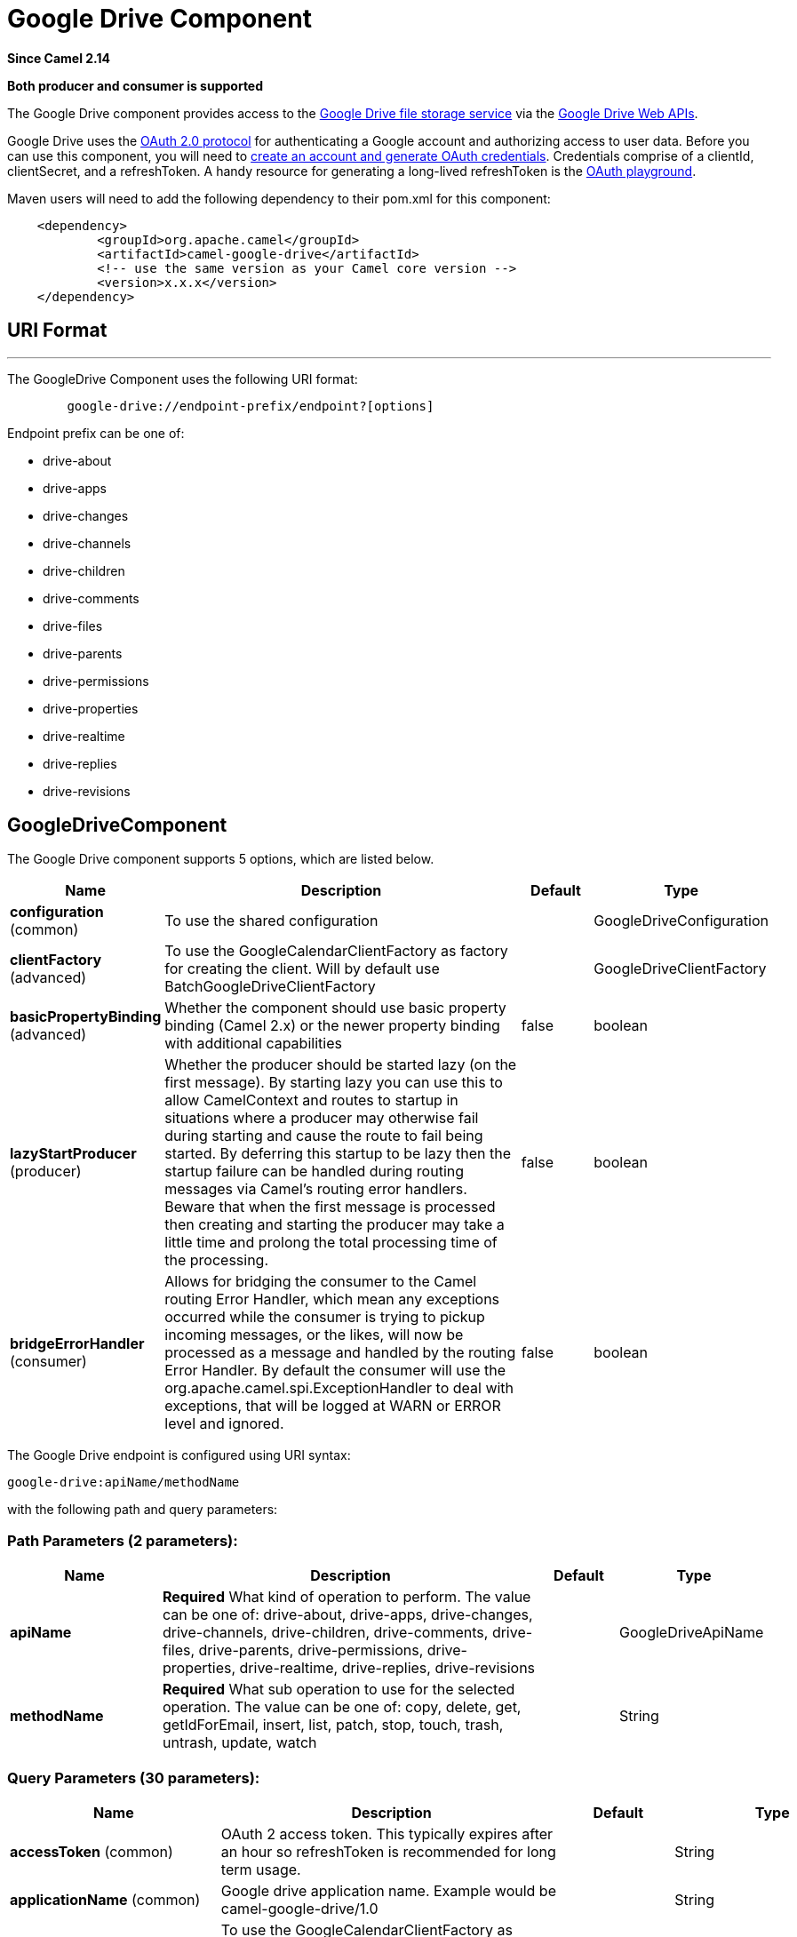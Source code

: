 [[google-drive-component]]
= Google Drive Component
:page-source: components/camel-google-drive/src/main/docs/google-drive-component.adoc

*Since Camel 2.14*

// HEADER START
*Both producer and consumer is supported*
// HEADER END

The Google Drive component provides access to the
http://drive.google.com[Google Drive file storage service] via the
https://developers.google.com/drive/v2/reference[Google Drive Web APIs].

Google Drive uses
the https://developers.google.com/accounts/docs/OAuth2[OAuth 2.0
protocol] for authenticating a Google account and authorizing access to
user data. Before you can use this component, you will need to
https://developers.google.com/drive/web/auth/web-server[create an
account and generate OAuth credentials]. Credentials comprise of a
clientId, clientSecret, and a refreshToken. A handy resource for
generating a long-lived refreshToken is the
https://developers.google.com/oauthplayground[OAuth playground].

Maven users will need to add the following dependency to their pom.xml
for this component:

-------------------------------------------------------
    <dependency>
            <groupId>org.apache.camel</groupId>
            <artifactId>camel-google-drive</artifactId>
            <!-- use the same version as your Camel core version -->
            <version>x.x.x</version>
    </dependency>
        
-------------------------------------------------------

== URI Format

'''''

The GoogleDrive Component uses the following URI format:

---------------------------------------------------------
        google-drive://endpoint-prefix/endpoint?[options]
    
---------------------------------------------------------

Endpoint prefix can be one of:

* drive-about
* drive-apps
* drive-changes
* drive-channels
* drive-children
* drive-comments
* drive-files
* drive-parents
* drive-permissions
* drive-properties
* drive-realtime
* drive-replies
* drive-revisions

== GoogleDriveComponent





// component options: START
The Google Drive component supports 5 options, which are listed below.



[width="100%",cols="2,5,^1,2",options="header"]
|===
| Name | Description | Default | Type
| *configuration* (common) | To use the shared configuration |  | GoogleDriveConfiguration
| *clientFactory* (advanced) | To use the GoogleCalendarClientFactory as factory for creating the client. Will by default use BatchGoogleDriveClientFactory |  | GoogleDriveClientFactory
| *basicPropertyBinding* (advanced) | Whether the component should use basic property binding (Camel 2.x) or the newer property binding with additional capabilities | false | boolean
| *lazyStartProducer* (producer) | Whether the producer should be started lazy (on the first message). By starting lazy you can use this to allow CamelContext and routes to startup in situations where a producer may otherwise fail during starting and cause the route to fail being started. By deferring this startup to be lazy then the startup failure can be handled during routing messages via Camel's routing error handlers. Beware that when the first message is processed then creating and starting the producer may take a little time and prolong the total processing time of the processing. | false | boolean
| *bridgeErrorHandler* (consumer) | Allows for bridging the consumer to the Camel routing Error Handler, which mean any exceptions occurred while the consumer is trying to pickup incoming messages, or the likes, will now be processed as a message and handled by the routing Error Handler. By default the consumer will use the org.apache.camel.spi.ExceptionHandler to deal with exceptions, that will be logged at WARN or ERROR level and ignored. | false | boolean
|===
// component options: END








// endpoint options: START
The Google Drive endpoint is configured using URI syntax:

----
google-drive:apiName/methodName
----

with the following path and query parameters:

=== Path Parameters (2 parameters):


[width="100%",cols="2,5,^1,2",options="header"]
|===
| Name | Description | Default | Type
| *apiName* | *Required* What kind of operation to perform. The value can be one of: drive-about, drive-apps, drive-changes, drive-channels, drive-children, drive-comments, drive-files, drive-parents, drive-permissions, drive-properties, drive-realtime, drive-replies, drive-revisions |  | GoogleDriveApiName
| *methodName* | *Required* What sub operation to use for the selected operation. The value can be one of: copy, delete, get, getIdForEmail, insert, list, patch, stop, touch, trash, untrash, update, watch |  | String
|===


=== Query Parameters (30 parameters):


[width="100%",cols="2,5,^1,2",options="header"]
|===
| Name | Description | Default | Type
| *accessToken* (common) | OAuth 2 access token. This typically expires after an hour so refreshToken is recommended for long term usage. |  | String
| *applicationName* (common) | Google drive application name. Example would be camel-google-drive/1.0 |  | String
| *clientFactory* (common) | To use the GoogleCalendarClientFactory as factory for creating the client. Will by default use BatchGoogleDriveClientFactory |  | GoogleDriveClientFactory
| *clientId* (common) | Client ID of the drive application |  | String
| *clientSecret* (common) | Client secret of the drive application |  | String
| *inBody* (common) | Sets the name of a parameter to be passed in the exchange In Body |  | String
| *refreshToken* (common) | OAuth 2 refresh token. Using this, the Google Calendar component can obtain a new accessToken whenever the current one expires - a necessity if the application is long-lived. |  | String
| *scopes* (common) | Specifies the level of permissions you want a drive application to have to a user account. See \https://developers.google.com/drive/web/scopes for more info. |  | List
| *bridgeErrorHandler* (consumer) | Allows for bridging the consumer to the Camel routing Error Handler, which mean any exceptions occurred while the consumer is trying to pickup incoming messages, or the likes, will now be processed as a message and handled by the routing Error Handler. By default the consumer will use the org.apache.camel.spi.ExceptionHandler to deal with exceptions, that will be logged at WARN or ERROR level and ignored. | false | boolean
| *sendEmptyMessageWhenIdle* (consumer) | If the polling consumer did not poll any files, you can enable this option to send an empty message (no body) instead. | false | boolean
| *exceptionHandler* (consumer) | To let the consumer use a custom ExceptionHandler. Notice if the option bridgeErrorHandler is enabled then this option is not in use. By default the consumer will deal with exceptions, that will be logged at WARN or ERROR level and ignored. |  | ExceptionHandler
| *exchangePattern* (consumer) | Sets the exchange pattern when the consumer creates an exchange. The value can be one of: InOnly, InOut, InOptionalOut |  | ExchangePattern
| *pollStrategy* (consumer) | A pluggable org.apache.camel.PollingConsumerPollingStrategy allowing you to provide your custom implementation to control error handling usually occurred during the poll operation before an Exchange have been created and being routed in Camel. |  | PollingConsumerPollStrategy
| *lazyStartProducer* (producer) | Whether the producer should be started lazy (on the first message). By starting lazy you can use this to allow CamelContext and routes to startup in situations where a producer may otherwise fail during starting and cause the route to fail being started. By deferring this startup to be lazy then the startup failure can be handled during routing messages via Camel's routing error handlers. Beware that when the first message is processed then creating and starting the producer may take a little time and prolong the total processing time of the processing. | false | boolean
| *basicPropertyBinding* (advanced) | Whether the endpoint should use basic property binding (Camel 2.x) or the newer property binding with additional capabilities | false | boolean
| *synchronous* (advanced) | Sets whether synchronous processing should be strictly used, or Camel is allowed to use asynchronous processing (if supported). | false | boolean
| *backoffErrorThreshold* (scheduler) | The number of subsequent error polls (failed due some error) that should happen before the backoffMultipler should kick-in. |  | int
| *backoffIdleThreshold* (scheduler) | The number of subsequent idle polls that should happen before the backoffMultipler should kick-in. |  | int
| *backoffMultiplier* (scheduler) | To let the scheduled polling consumer backoff if there has been a number of subsequent idles/errors in a row. The multiplier is then the number of polls that will be skipped before the next actual attempt is happening again. When this option is in use then backoffIdleThreshold and/or backoffErrorThreshold must also be configured. |  | int
| *delay* (scheduler) | Milliseconds before the next poll. You can also specify time values using units, such as 60s (60 seconds), 5m30s (5 minutes and 30 seconds), and 1h (1 hour). | 500 | long
| *greedy* (scheduler) | If greedy is enabled, then the ScheduledPollConsumer will run immediately again, if the previous run polled 1 or more messages. | false | boolean
| *initialDelay* (scheduler) | Milliseconds before the first poll starts. You can also specify time values using units, such as 60s (60 seconds), 5m30s (5 minutes and 30 seconds), and 1h (1 hour). | 1000 | long
| *repeatCount* (scheduler) | Specifies a maximum limit of number of fires. So if you set it to 1, the scheduler will only fire once. If you set it to 5, it will only fire five times. A value of zero or negative means fire forever. | 0 | long
| *runLoggingLevel* (scheduler) | The consumer logs a start/complete log line when it polls. This option allows you to configure the logging level for that. The value can be one of: TRACE, DEBUG, INFO, WARN, ERROR, OFF | TRACE | LoggingLevel
| *scheduledExecutorService* (scheduler) | Allows for configuring a custom/shared thread pool to use for the consumer. By default each consumer has its own single threaded thread pool. |  | ScheduledExecutorService
| *scheduler* (scheduler) | To use a cron scheduler from either camel-spring or camel-quartz component. The value can be one of: none, spring, quartz | none | String
| *schedulerProperties* (scheduler) | To configure additional properties when using a custom scheduler or any of the Quartz, Spring based scheduler. |  | Map
| *startScheduler* (scheduler) | Whether the scheduler should be auto started. | true | boolean
| *timeUnit* (scheduler) | Time unit for initialDelay and delay options. The value can be one of: NANOSECONDS, MICROSECONDS, MILLISECONDS, SECONDS, MINUTES, HOURS, DAYS | MILLISECONDS | TimeUnit
| *useFixedDelay* (scheduler) | Controls if fixed delay or fixed rate is used. See ScheduledExecutorService in JDK for details. | true | boolean
|===
// endpoint options: END
// spring-boot-auto-configure options: START
== Spring Boot Auto-Configuration

When using Spring Boot make sure to use the following Maven dependency to have support for auto configuration:

[source,xml]
----
<dependency>
  <groupId>org.apache.camel.springboot</groupId>
  <artifactId>camel-google-drive-starter</artifactId>
  <version>x.x.x</version>
  <!-- use the same version as your Camel core version -->
</dependency>
----


The component supports 13 options, which are listed below.



[width="100%",cols="2,5,^1,2",options="header"]
|===
| Name | Description | Default | Type
| *camel.component.google-drive.basic-property-binding* | Whether the component should use basic property binding (Camel 2.x) or the newer property binding with additional capabilities | false | Boolean
| *camel.component.google-drive.bridge-error-handler* | Allows for bridging the consumer to the Camel routing Error Handler, which mean any exceptions occurred while the consumer is trying to pickup incoming messages, or the likes, will now be processed as a message and handled by the routing Error Handler. By default the consumer will use the org.apache.camel.spi.ExceptionHandler to deal with exceptions, that will be logged at WARN or ERROR level and ignored. | false | Boolean
| *camel.component.google-drive.client-factory* | To use the GoogleCalendarClientFactory as factory for creating the client. Will by default use BatchGoogleDriveClientFactory. The option is a org.apache.camel.component.google.drive.GoogleDriveClientFactory type. |  | String
| *camel.component.google-drive.configuration.access-token* | OAuth 2 access token. This typically expires after an hour so refreshToken is recommended for long term usage. |  | String
| *camel.component.google-drive.configuration.api-name* | What kind of operation to perform |  | GoogleDriveApiName
| *camel.component.google-drive.configuration.application-name* | Google drive application name. Example would be "camel-google-drive/1.0" |  | String
| *camel.component.google-drive.configuration.client-id* | Client ID of the drive application |  | String
| *camel.component.google-drive.configuration.client-secret* | Client secret of the drive application |  | String
| *camel.component.google-drive.configuration.method-name* | What sub operation to use for the selected operation |  | String
| *camel.component.google-drive.configuration.refresh-token* | OAuth 2 refresh token. Using this, the Google Calendar component can obtain a new accessToken whenever the current one expires - a necessity if the application is long-lived. |  | String
| *camel.component.google-drive.configuration.scopes* | Specifies the level of permissions you want a drive application to have to a user account. See \https://developers.google.com/drive/web/scopes for more info. |  | List
| *camel.component.google-drive.enabled* | Whether to enable auto configuration of the google-drive component. This is enabled by default. |  | Boolean
| *camel.component.google-drive.lazy-start-producer* | Whether the producer should be started lazy (on the first message). By starting lazy you can use this to allow CamelContext and routes to startup in situations where a producer may otherwise fail during starting and cause the route to fail being started. By deferring this startup to be lazy then the startup failure can be handled during routing messages via Camel's routing error handlers. Beware that when the first message is processed then creating and starting the producer may take a little time and prolong the total processing time of the processing. | false | Boolean
|===
// spring-boot-auto-configure options: END




== Producer Endpoints

Producer endpoints can use endpoint prefixes followed by endpoint names
and associated options described next. A shorthand alias can be used for
some endpoints. The endpoint URI MUST contain a prefix.

Endpoint options that are not mandatory are denoted by []. When there
are no mandatory options for an endpoint, one of the set of [] options
MUST be provided. Producer endpoints can also use a special option
*`inBody`* that in turn should contain the name of the endpoint option
whose value will be contained in the Camel Exchange In message.

Any of the endpoint options can be provided in either the endpoint URI,
or dynamically in a message header. The message header name must be of
the format `CamelGoogleDrive.<option>`. Note that the `inBody` option
overrides message header, i.e. the endpoint option `inBody=option` would
override a `CamelGoogleDrive.option` header.

For more information on the endpoints and options see API documentation
at: https://developers.google.com/drive/v2/reference/[https://developers.google.com/drive/v2/reference/]

== Consumer Endpoints

Any of the producer endpoints can be used as a consumer endpoint.
Consumer endpoints can use
http://camel.apache.org/polling-consumer.html#PollingConsumer-ScheduledPollConsumerOptions[Scheduled
Poll Consumer Options] with a `consumer.` prefix to schedule endpoint
invocation. Consumer endpoints that return an array or collection will
generate one exchange per element, and their routes will be executed
once for each exchange.

== Message Headers

Any URI option can be provided in a message header for producer
endpoints with a `CamelGoogleDrive.` prefix.

== Message Body

All result message bodies utilize objects provided by the underlying
APIs used by the GoogleDriveComponent. Producer endpoints can specify
the option name for incoming message body in the `inBody` endpoint URI
parameter. For endpoints that return an array or collection, a consumer
endpoint will map every element to distinct messages.     
